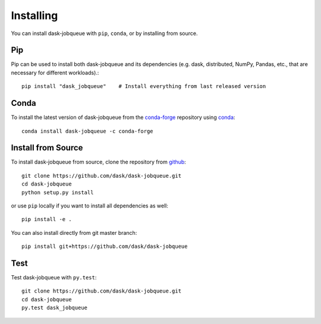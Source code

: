 Installing
==========

You can install dask-jobqueue with ``pip``, ``conda``, or by installing from source.

Pip
---

Pip can be used to install both dask-jobqueue and its dependencies (e.g. dask,
distributed,  NumPy, Pandas, etc., that are necessary for different
workloads).::

   pip install "dask_jobqueue"    # Install everything from last released version

Conda
-----

To install the latest version of dask-jobqueue from the
`conda-forge <https://conda-forge.github.io/>`_ repository using
`conda <https://www.anaconda.com/downloads>`_::

    conda install dask-jobqueue -c conda-forge

Install from Source
-------------------

To install dask-jobqueue from source, clone the repository from `github
<https://github.com/dask/dask-jobqueue>`_::

    git clone https://github.com/dask/dask-jobqueue.git
    cd dask-jobqueue
    python setup.py install

or use ``pip`` locally if you want to install all dependencies as well::

    pip install -e .

You can also install directly from git master branch::

    pip install git+https://github.com/dask/dask-jobqueue


Test
----

Test dask-jobqueue with ``py.test``::

    git clone https://github.com/dask/dask-jobqueue.git
    cd dask-jobqueue
    py.test dask_jobqueue
